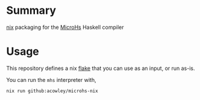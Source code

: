 * Summary
[[https://nixos.org][nix]] packaging for the [[https://github.com/augustss/MicroHs][MicroHs]] Haskell compiler

* Usage
This repository defines a nix [[https://zero-to-nix.com/concepts/flakes][flake]] that you can use as an input, or run as-is.

You can run the =mhs= interpreter with,

#+begin_src shell
nix run github:acowley/microhs-nix
#+end_src
